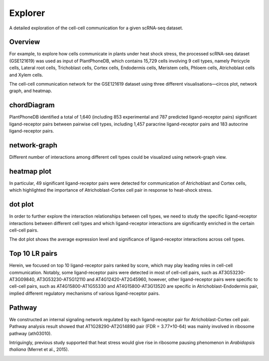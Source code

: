 ==========================
Explorer
==========================

A detailed exploration of the cell-cell communication for a given scRNA-seq dataset.

.. image:: _static/images/Explorer.png
        :width: 80%
        :align: center


Overview
------------------------
For example, to explore how cells communicate in plants under heat shock stress, the processed scRNA-seq dataset (GSE121619) was used as input of PlantPhoneDB, which contains 15,729 cells involving 9 cell types, namely Pericycle cells, Lateral root cells, Trichoblast cells, Cortex cells, Endodermis cells, Meristem cells, Phloem cells, Atrichoblast cells and Xylem cells.

.. image:: _static/images/GSE121619_annotated.png
      
The cell-cell communication network for the GSE121619 dataset using three different visualisations—circos plot, network graph, and heatmap.

chordDiagram
------------------------
PlantPhoneDB identified a total of 1,640 (including 853 experimental and 787 predicted ligand-receptor pairs) significant ligand-receptor pairs between pairwise cell types, including 1,457 paracrine ligand-receptor pairs and 183 autocrine ligand-receptor pairs.

.. image:: _static/images/GSE121619_chordDiagram.png
        :width: 40%
        :align: left 

.. image:: _static/images/GSE121619_2chordDiagram.png
        :width: 40%
        :align: left 
		
network-graph
------------------------
Different number of interactions among different cell types could be visualized using network-graph view.

.. image:: _static/images/GSE121619_network.png
        :width: 60%
        :align: center      

heatmap plot
------------------------
In particular, 49 significant ligand-receptor pairs were detected for communication of Atrichoblast and Cortex cells, which highlighted the importance of Atrichoblast-Cortex cell pair in response to heat-shock stress.

.. image:: _static/images/GSE121619_heatmap.png

dot plot
------------------------
In order to further explore the interaction relationships between cell types, we need to study the specific ligand-receptor interactions between different cell types and which ligand-receptor interactions are significantly enriched in the certain cell-cell pairs. 

.. image:: _static/images/GSE121619_dotplot.png
        :width: 100%
        :align: center      

The dot plot shows the average expression level and significance of ligand-receptor interactions across cell types.
     

Top 10 LR pairs
------------------------
Herein, we focused on top 10 ligand-receptor pairs ranked by score, which may play leading roles in cell-cell communication. Notably, some ligand-receptor pairs were detected in most of cell-cell pairs, such as AT3G53230-AT3G09840, AT3G53230-AT5G12110 and AT4G12420-AT2G45960, however, other ligand-receptor pairs were specific to cell-cell pairs, such as AT4G15800-AT1G55330 and AT4G15800-AT3G13520 are specific in Atrichoblast-Endodermis pair, implied different regulatory mechanisms of various ligand-receptor pairs. 

.. image:: _static/images/GSE121619_Top10LR.png
        :width: 60%
        :align: center        

Pathway
------------------------
We constructed an internal signaling network regulated by each ligand-receptor pair for Atrichoblast-Cortex cell pair. Pathway analysis result showed that AT1G28290-AT2G14890 pair (FDR = 3.77×10-64) was mainly involved in ribosome pathway (ath03010). 

.. image:: _static/images/GSE121619_Pathway.png
      
Intriguingly, previous study supported that heat stress would give rise in ribosome pausing phenomenon in `Arabidopsis thaliana` (Merret et al., 2015).

.. image:: _static/images/ribosome.png
        :align: center 











